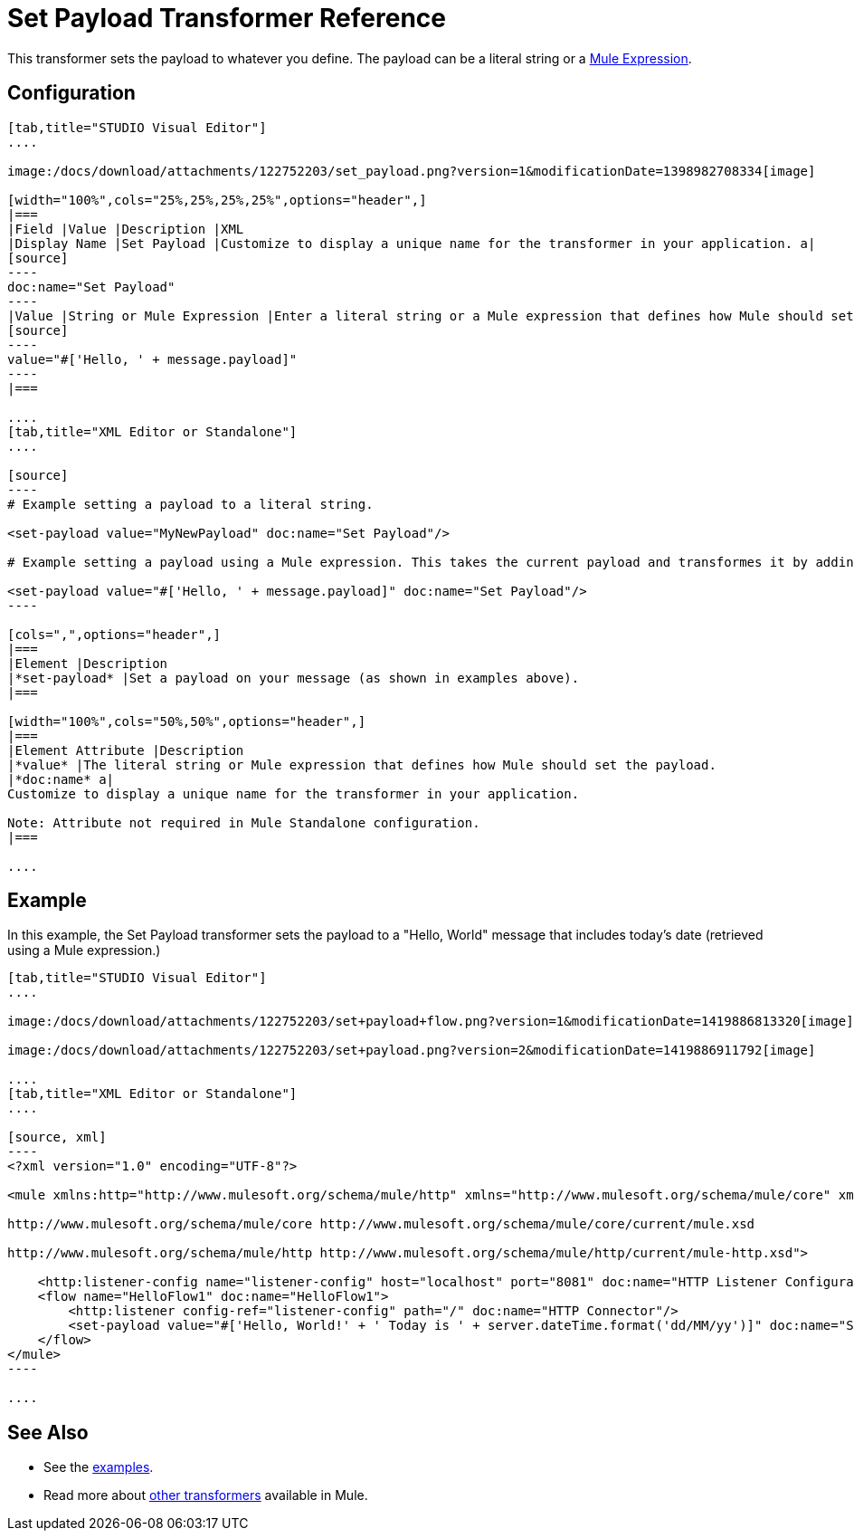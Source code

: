 = Set Payload Transformer Reference

This transformer sets the payload to whatever you define. The payload can be a literal string or a link:/docs/display/current/Mule+Expression+Language+MEL[Mule Expression].

== Configuration

[tabs]
------
[tab,title="STUDIO Visual Editor"]
....

image:/docs/download/attachments/122752203/set_payload.png?version=1&modificationDate=1398982708334[image]

[width="100%",cols="25%,25%,25%,25%",options="header",]
|===
|Field |Value |Description |XML
|Display Name |Set Payload |Customize to display a unique name for the transformer in your application. a|
[source]
----
doc:name="Set Payload"
----
|Value |String or Mule Expression |Enter a literal string or a Mule expression that defines how Mule should set the payload. a|
[source]
----
value="#['Hello, ' + message.payload]"
----
|===

....
[tab,title="XML Editor or Standalone"]
....

[source]
----
# Example setting a payload to a literal string.
 
<set-payload value="MyNewPayload" doc:name="Set Payload"/>
 
# Example setting a payload using a Mule expression. This takes the current payload and transformes it by adding the string "Hello, " in front of it. Thus, if your payload was "Charlie", this set-payload transformer changes it to "Hello, Charlie".
 
<set-payload value="#['Hello, ' + message.payload]" doc:name="Set Payload"/>
----

[cols=",",options="header",]
|===
|Element |Description
|*set-payload* |Set a payload on your message (as shown in examples above).
|===

[width="100%",cols="50%,50%",options="header",]
|===
|Element Attribute |Description
|*value* |The literal string or Mule expression that defines how Mule should set the payload.
|*doc:name* a|
Customize to display a unique name for the transformer in your application.

Note: Attribute not required in Mule Standalone configuration.
|===

....
------

== Example

In this example, the Set Payload transformer sets the payload to a "Hello, World" message that includes today's date (retrieved using a Mule expression.)

[tabs]
------
[tab,title="STUDIO Visual Editor"]
....

image:/docs/download/attachments/122752203/set+payload+flow.png?version=1&modificationDate=1419886813320[image]

image:/docs/download/attachments/122752203/set+payload.png?version=2&modificationDate=1419886911792[image]

....
[tab,title="XML Editor or Standalone"]
....

[source, xml]
----
<?xml version="1.0" encoding="UTF-8"?>
 
<mule xmlns:http="http://www.mulesoft.org/schema/mule/http" xmlns="http://www.mulesoft.org/schema/mule/core" xmlns:doc="http://www.mulesoft.org/schema/mule/documentation" xmlns:spring="http://www.springframework.org/schema/beans" version="EE-3.6.0" xmlns:xsi="http://www.w3.org/2001/XMLSchema-instance" xsi:schemaLocation="http://www.springframework.org/schema/beans http://www.springframework.org/schema/beans/spring-beans-current.xsd
 
http://www.mulesoft.org/schema/mule/core http://www.mulesoft.org/schema/mule/core/current/mule.xsd
 
http://www.mulesoft.org/schema/mule/http http://www.mulesoft.org/schema/mule/http/current/mule-http.xsd">
 
    <http:listener-config name="listener-config" host="localhost" port="8081" doc:name="HTTP Listener Configuration"/>
    <flow name="HelloFlow1" doc:name="HelloFlow1">
        <http:listener config-ref="listener-config" path="/" doc:name="HTTP Connector"/>
        <set-payload value="#['Hello, World!' + ' Today is ' + server.dateTime.format('dd/MM/yy')]" doc:name="Set Payload"/>
    </flow>
</mule>
----

....
------

== See Also

* See the link:/docs/display/current/Anypoint+Exchange[examples].
* Read more about link:/docs/display/current/Transformers[other transformers] available in Mule.
